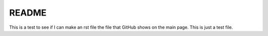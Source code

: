 README
======

This is a test to see if I can make an rst file the file that GitHub shows on the main page. This is just a test file.